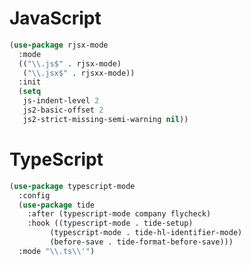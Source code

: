 * JavaScript
#+BEGIN_SRC emacs-lisp
(use-package rjsx-mode
  :mode
  (("\\.js$" . rjsx-mode)
   ("\\.jsx$" . rjsxx-mode))
  :init
  (setq
   js-indent-level 2
   js2-basic-offset 2
   js2-strict-missing-semi-warning nil))
#+END_SRC

* TypeScript
#+BEGIN_SRC emacs-lisp
(use-package typescript-mode
  :config
  (use-package tide
    :after (typescript-mode company flycheck)
    :hook ((typescript-mode . tide-setup)
	     (typescript-mode . tide-hl-identifier-mode)
	     (before-save . tide-format-before-save)))
  :mode "\\.ts\\'")
#+END_SRC